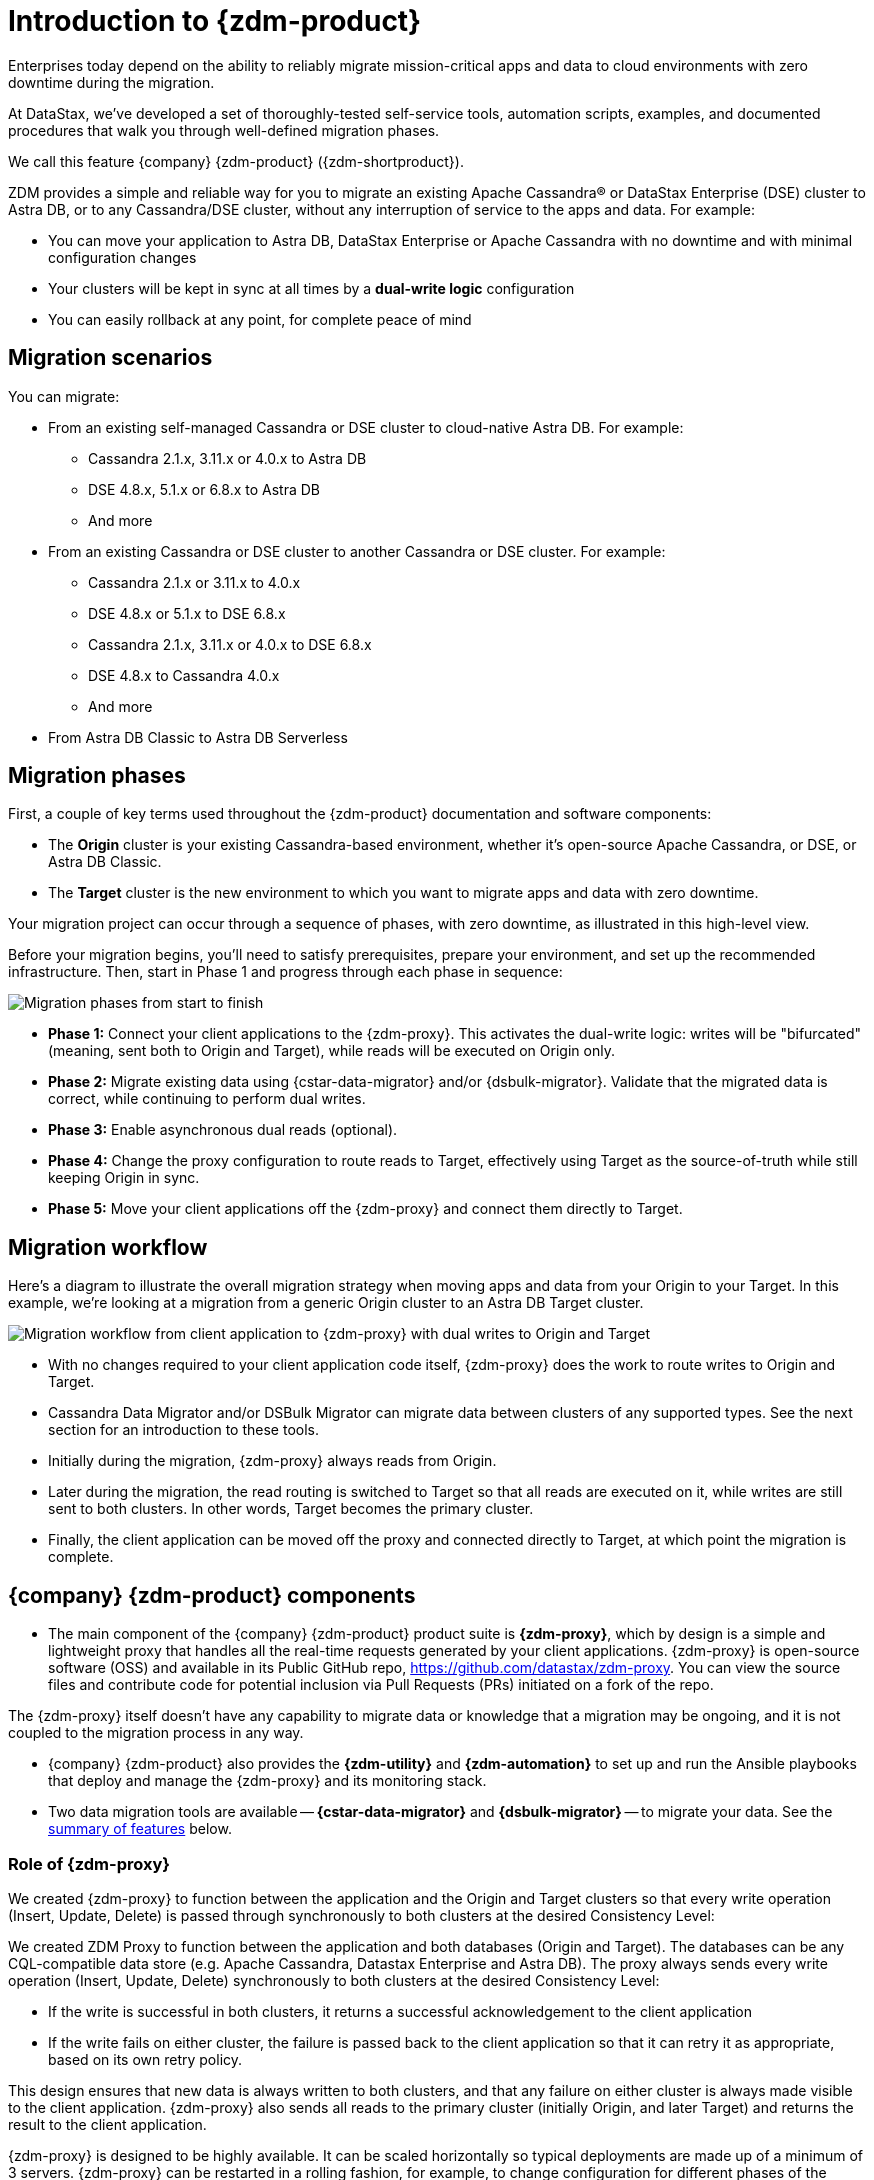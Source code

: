 = Introduction to {zdm-product}

Enterprises today depend on the ability to reliably migrate mission-critical apps and data to cloud environments with zero downtime during the migration.

At DataStax, we've developed a set of thoroughly-tested self-service tools, automation scripts, examples, and documented procedures that walk you through well-defined migration phases.

We call this feature {company} {zdm-product} ({zdm-shortproduct}). 

ZDM provides a simple and reliable way for you to migrate an existing Apache Cassandra&reg; or DataStax Enterprise (DSE) cluster to Astra DB, or to any Cassandra/DSE cluster, without any interruption of service to the apps and data. For example:

* You can move your application to Astra DB, DataStax Enterprise or Apache Cassandra with no downtime and with minimal configuration changes
* Your clusters will be kept in sync at all times by a **dual-write logic** configuration
* You can easily rollback at any point, for complete peace of mind

== Migration scenarios

You can migrate:

* From an existing self-managed Cassandra or DSE cluster to cloud-native Astra DB. For example:
** Cassandra 2.1.x, 3.11.x or 4.0.x to Astra DB
** DSE 4.8.x, 5.1.x or 6.8.x to Astra DB
** And more
* From an existing Cassandra or DSE cluster to another Cassandra or DSE cluster. For example:
** Cassandra 2.1.x or 3.11.x to 4.0.x
** DSE 4.8.x or 5.1.x to DSE 6.8.x
** Cassandra 2.1.x, 3.11.x or 4.0.x to DSE 6.8.x
** DSE 4.8.x to Cassandra 4.0.x
** And more
* From Astra DB Classic to Astra DB Serverless


== Migration phases

First, a couple of key terms used throughout the {zdm-product} documentation and software components:

* The **Origin** cluster is your existing Cassandra-based environment, whether it's open-source Apache Cassandra, or DSE, or Astra DB Classic.

* The **Target** cluster is the new environment to which you want to migrate apps and data with zero downtime.

Your migration project can occur through a sequence of phases, with zero downtime, as illustrated in this high-level view.

Before your migration begins, you'll need to satisfy prerequisites, prepare your environment, and set up the recommended infrastructure. Then, start in Phase 1 and progress through each phase in sequence:  

image:zdm-migration-phases6a.png[Migration phases from start to finish]

* **Phase 1:** Connect your client applications to the {zdm-proxy}. This activates the dual-write logic: writes will be "bifurcated" (meaning, sent both to Origin and Target), while reads will be executed on Origin only.

* **Phase 2:** Migrate existing data using {cstar-data-migrator} and/or {dsbulk-migrator}. Validate that the migrated data is correct, while continuing to perform dual writes.

* **Phase 3:** Enable asynchronous dual reads (optional).

* **Phase 4:** Change the proxy configuration to route reads to Target, effectively using Target as the source-of-truth while still keeping Origin in sync.

* **Phase 5:** Move your client applications off the {zdm-proxy} and connect them directly to Target.

== Migration workflow

Here's a diagram to illustrate the overall migration strategy when moving apps and data from your Origin to your Target. In this example, we're looking at a migration from a generic Origin cluster to an Astra DB Target cluster.

image:zdm-workflow3.png[Migration workflow from client application to {zdm-proxy} with dual writes to Origin and Target]

* With no changes required to your client application code itself, {zdm-proxy} does the work to route writes to Origin and Target.
* Cassandra Data Migrator and/or DSBulk Migrator can migrate data between clusters of any supported types. See the next section for an introduction to these tools.
* Initially during the migration, {zdm-proxy} always reads from Origin.
* Later during the migration, the read routing is switched to Target so that all reads are executed on it, while writes are still sent to both clusters. In other words, Target becomes the primary cluster.
* Finally, the client application can be moved off the proxy and connected directly to Target, at which point the migration is complete.

== {company} {zdm-product} components

* The main component of the {company} {zdm-product} product suite is **{zdm-proxy}**, which by design is a simple and lightweight proxy that handles all the real-time requests generated by your client applications. {zdm-proxy} is open-source software (OSS) and available in its Public GitHub repo, https://github.com/datastax/zdm-proxy. You can view the source files and contribute code for potential inclusion via Pull Requests (PRs) initiated on a fork of the repo.

The {zdm-proxy} itself doesn't have any capability to migrate data or knowledge that a migration may be ongoing, and it is not coupled to the migration process in any way.

* {company} {zdm-product} also provides the **{zdm-utility}** and **{zdm-automation}** to set up and run the Ansible playbooks that deploy and manage the {zdm-proxy} and its monitoring stack.

* Two data migration tools are available -- **{cstar-data-migrator}** and **{dsbulk-migrator}** -- to migrate your data. See the xref:migration-introduction.adoc#_data_migration_tools[summary of features] below.

=== Role of {zdm-proxy}

We created {zdm-proxy} to function between the application and the Origin and Target clusters so that every write operation (Insert, Update, Delete) is passed through synchronously to both clusters at the desired Consistency Level:

We created ZDM Proxy to function between the application and both databases (Origin and Target). The databases can be any CQL-compatible data store (e.g. Apache Cassandra, Datastax Enterprise and Astra DB). The proxy always sends every write operation (Insert, Update, Delete) synchronously to both clusters at the desired Consistency Level:

* If the write is successful in both clusters, it returns a successful acknowledgement to the client application
* If the write fails on either cluster, the failure is passed back to the client application so that it can retry it as appropriate, based on its own retry policy.

This design ensures that new data is always written to both clusters, and that any failure on either cluster is always made visible to the client application. {zdm-proxy} also sends all reads to the primary cluster (initially Origin, and later Target) and returns the result to the client application.

{zdm-proxy} is designed to be highly available. It can be scaled horizontally so typical deployments are made up of a minimum of 3 servers. {zdm-proxy} can be restarted in a rolling fashion, for example, to change configuration for different phases of the migration.

[TIP]
====
{zdm-proxy} has been designed to run in a **clustered** fashion so that it is never a single point of failure. Unless it is for a demo or local testing environment, a {zdm-proxy} deployment should always comprise multiple {zdm-proxy} instances.

We will often use the term **{zdm-proxy}** to indicate the whole deployment, and **{zdm-proxy} instance** to refer to the individual proxy processes in the deployment.
====

=== Key features of {zdm-proxy}

* Allows you to lift-and-shift existing application code from **Origin** to **Target** with a simple change of a connection string.

* Reduces risks to upgrades and migrations by decoupling Origin from Target, and allowing there to be an explicit cut-over point once you're satisfied with Target.

* Bifurcates writes to both clusters during the migration process synchronously.

* Returns (for read operations) the response from the primary cluster, which is its designated source of truth. During a migration, Origin is typically the primary cluster. Near the end of the migration, you'll shift the primary cluster to be Target.

* Can be configured to also read asynchronously from Target. This capability is called **Asynchronous Dual Reads** (also known as **Read Mirroring**) and allows you to observe what read latencies and throughput Target can achieve under the actual production load.
** Results from the asynchronous reads executed on Target are not sent back to the client application.
** This design implies that failure on asynchronous reads from Target does not cause an error on the client application.
** Asynchronous dual reads can be enabled and disabled dynamically with a rolling restart of the {zdm-proxy} instances.

[NOTE]
====
When using Asynchronous Dual Reads, any additional read load on Target may impact its ability to keep up with writes. This behavior is expected and desired. The idea is to mimic the full read and write load on Target so there are no surprises during the last migration phase; that is, after cutting over completely to Target.
====

=== {zdm-utility} and {zdm-automation}

https://www.ansible.com/[Ansible] is a suite of software tools that enables infrastructure as code. It is open source and its capabilities include software provisioning, configuration management, and application deployment functionality.

The Ansible automation is organized into playbooks, each implementing a specific operation. The machine from which the playbooks are run is known as the Ansible Control Host. In ZDM, the Ansible Control Host will run as a Docker container.

You will use the **{zdm-utility}** to set up Ansible in a Docker container, and **{zdm-automation}** to run the Ansible playbooks from the Docker container created by {zdm-utility}. In other words,the {zdm-utility} creates the Docker container acting as the **Ansible Control Host**, from which the {zdm-automation} allows you to deploy and manage the {zdm-proxy} instances and the associated monitoring stack - Prometheus metrics and Grafana visualization of the metric data.

{zdm-utility} and {zdm-automation} expect that you have already provisioned the recommended infrastructure, as outlined in xref:migration-deployment-infrastructure.adoc[].

The source for both of these tools are in a Public repo.

For details, see:

* xref:migration-setup-ansible-playbooks.adoc[]
* xref:migration-deploy-proxy-monitoring.adoc[]

=== Data migration tools

As part of the overall migration process, you can use {cstar-data-migrator} and/or {dsbulk-migrator} to migrate your data.

==== {cstar-data-migrator}

Use {cstar-data-migrator} to:

* Migrate your data from any CQL supported Origin to any CQL supported Target. Examples of databases that support CQL are Apache Cassandra, DataStax Enterprise and Astra DB.
* Validate migration accuracy and performance using examples that provide a smaller, randomized data set
* Preserve internal `writetime` timestamps and Time To Live (TTL) values
* Take advantage of advanced data types (Sets, Lists, Maps, UDTs)
* Filter records from the Origin data, using Cassandra's internal `writetime` timestamp
* Use SSL Support, including custom cipher algorithms

Cassandra Data Migrator is designed to:

* Connect to and compare your Target database with Origin
* Report differences in a detailed log file
* Optionally reconcile any missing records and fix any data inconsistencies in Target, if you enable `autocorrect` in a config file

[TIP]
====
An important **prerequisite** is that you already have the matching schema on Target.
====

==== {dsbulk-migrator}

You can also take advantage of {dsbulk-migrator} to migrate smaller sets of data. 

For more about both tools, see xref:migration-validate-data.adoc[].


== What's next?

If you're new here, check out our xref:migration-faqs.adoc[FAQs].

Or jump right in and learn about the recommended xref:migration-deployment-infrastructure.adoc[].
